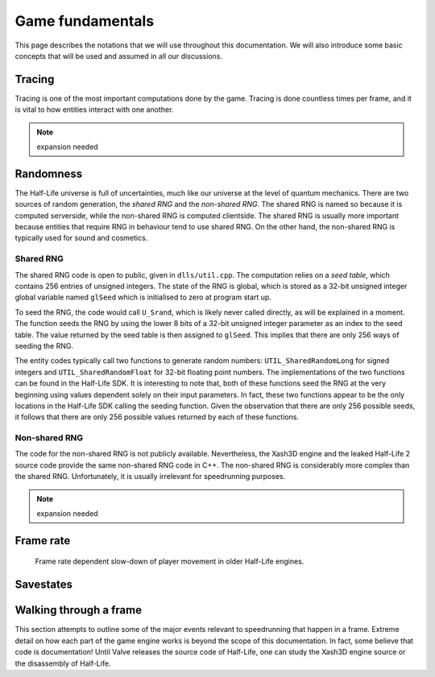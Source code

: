 Game fundamentals
=================

This page describes the notations that we will use throughout this documentation. We will also introduce some basic concepts that will be used and assumed in all our discussions.

.. _tracing:

Tracing
-------

Tracing is one of the most important computations done by the game. Tracing is done countless times per frame, and it is vital to how entities interact with one another.

.. note:: expansion needed

Randomness
----------

The Half-Life universe is full of uncertainties, much like our universe at the level of quantum mechanics. There are two sources of random generation, the *shared RNG* and the *non-shared RNG*. The shared RNG is named so because it is computed serverside, while the non-shared RNG is computed clientside. The shared RNG is usually more important because entities that require RNG in behaviour tend to use shared RNG. On the other hand, the non-shared RNG is typically used for sound and cosmetics.

.. _shared rng:

Shared RNG
~~~~~~~~~~

The shared RNG code is open to public, given in ``dlls/util.cpp``. The computation relies on a *seed table*, which contains 256 entries of unsigned integers. The state of the RNG is global, which is stored as a 32-bit unsigned integer global variable named ``glSeed`` which is initialised to zero at program start up.

To seed the RNG, the code would call ``U_Srand``, which is likely never called directly, as will be explained in a moment. The function seeds the RNG by using the lower 8 bits of a 32-bit unsigned integer parameter as an index to the seed table. The value returned by the seed table is then assigned to ``glSeed``. This implies that there are only 256 ways of seeding the RNG.

The entity codes typically call two functions to generate random numbers: ``UTIL_SharedRandomLong`` for signed integers and ``UTIL_SharedRandomFloat`` for 32-bit floating point numbers. The implementations of the two functions can be found in the Half-Life SDK. It is interesting to note that, both of these functions seed the RNG at the very beginning using values dependent solely on their input parameters. In fact, these two functions appear to be the only locations in the Half-Life SDK calling the seeding function. Given the observation that there are only 256 possible seeds, it follows that there are only 256 possible values returned by each of these functions.

Non-shared RNG
~~~~~~~~~~~~~~

The code for the non-shared RNG is not publicly available. Nevertheless, the Xash3D engine and the leaked Half-Life 2 source code provide the same non-shared RNG code in C++. The non-shared RNG is considerably more complex than the shared RNG. Unfortunately, it is usually irrelevant for speedrunning purposes.

.. note:: expansion needed

.. _frame rate:

Frame rate
----------

.. figure:: images/frame_rate_unsync.png
   :name: frame rate unsync

   Frame rate dependent slow-down of player movement in older Half-Life engines.

Savestates
----------

Walking through a frame
-----------------------

This section attempts to outline some of the major events relevant to speedrunning that happen in a frame. Extreme detail on how each part of the game engine works is beyond the scope of this documentation. In fact, some believe that code is documentation! Until Valve releases the source code of Half-Life, one can study the Xash3D engine source or the disassembly of Half-Life.
